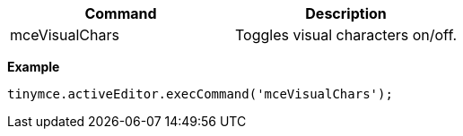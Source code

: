 |===
| Command | Description

| mceVisualChars
| Toggles visual characters on/off.
|===

*Example*

[source,js]
----
tinymce.activeEditor.execCommand('mceVisualChars');
----
